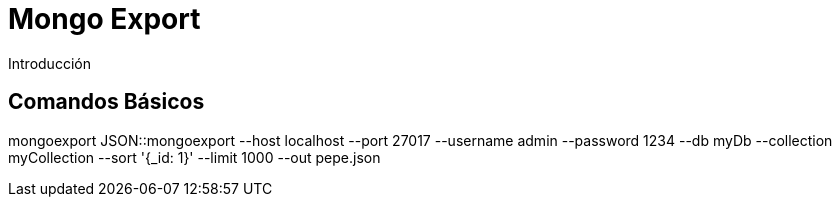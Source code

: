 ////
Include in: mongo-export.adoc
////
[[mongo-export]]
= Mongo Export

.Introducción
****

****

== Comandos Básicos

mongoexport JSON::mongoexport --host localhost
            --port 27017 
            --username admin
            --password 1234 
            --db myDb 
            --collection myCollection 
            --sort '{_id: 1}' 
            --limit 1000 
            --out pepe.json